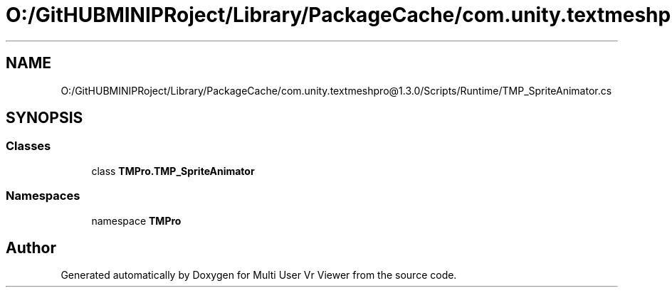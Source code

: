 .TH "O:/GitHUBMINIPRoject/Library/PackageCache/com.unity.textmeshpro@1.3.0/Scripts/Runtime/TMP_SpriteAnimator.cs" 3 "Sat Jul 20 2019" "Version https://github.com/Saurabhbagh/Multi-User-VR-Viewer--10th-July/" "Multi User Vr Viewer" \" -*- nroff -*-
.ad l
.nh
.SH NAME
O:/GitHUBMINIPRoject/Library/PackageCache/com.unity.textmeshpro@1.3.0/Scripts/Runtime/TMP_SpriteAnimator.cs
.SH SYNOPSIS
.br
.PP
.SS "Classes"

.in +1c
.ti -1c
.RI "class \fBTMPro\&.TMP_SpriteAnimator\fP"
.br
.in -1c
.SS "Namespaces"

.in +1c
.ti -1c
.RI "namespace \fBTMPro\fP"
.br
.in -1c
.SH "Author"
.PP 
Generated automatically by Doxygen for Multi User Vr Viewer from the source code\&.
